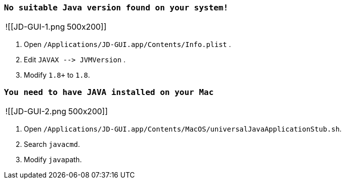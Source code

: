 :date created: 2022-07-20 21:59

=== `No suitable Java version found on your system!`

[cols=2*]
|===
| ![[JD-GUI-1.png
| 500x200]]
|===

. Open `/Applications/JD-GUI.app/Contents/Info.plist` .
. Edit `+JAVAX --> JVMVersion+` .
. Modify  `1.8+` to `1.8`.

=== `You need to have JAVA installed on your Mac`

[cols=2*]
|===
| ![[JD-GUI-2.png
| 500x200]]
|===

. Open `/Applications/JD-GUI.app/Contents/MacOS/universalJavaApplicationStub.sh`.
. Search `javacmd`.
. Modify ``java``path.
